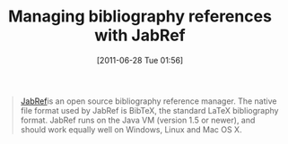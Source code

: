 #+POSTID: 5845
#+DATE: [2011-06-28 Tue 01:56]
#+OPTIONS: toc:nil num:nil todo:nil pri:nil tags:nil ^:nil TeX:nil
#+CATEGORY: Link
#+TAGS: Reproducible research, Research, Utility
#+TITLE: Managing bibliography references with JabRef

#+BEGIN_QUOTE
  [[http://jabref.sourceforge.net/][JabRef]]is an open source bibliography reference manager. The native file format used by JabRef is BibTeX, the standard LaTeX bibliography format. JabRef runs on the Java VM (version 1.5 or newer), and should work equally well on Windows, Linux and Mac OS X.
#+END_QUOTE



